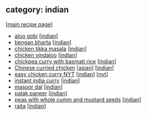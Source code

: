 #+pagetitle: recipe-category-indian

** category: indian

  [[[file:0-recipe-index.org][main recipe page]]]

  - [[file:r-aloo-gobi.org][aloo gobi]] [[[file:c-indian.org][indian]]]
  - [[file:r-bengan-bharta.org][bengan bharta]] [[[file:c-indian.org][indian]]]
  - [[file:r-chicken-tikka-masala.org][chicken tikka masala]] [[[file:c-indian.org][indian]]]
  - [[file:r-chicken-vindaloo.org][chicken vindaloo]] [[[file:c-indian.org][indian]]]
  - [[file:r-chickpea-curry-with-basmati-rice.org][chickpea curry with basmati rice]] [[[file:c-indian.org][indian]]]
  - [[file:r-chinese-curried-chicken.org][Chinese curried chicken]] [[[file:c-asian.org][asian]]] [[[file:c-indian.org][indian]]]
  - [[file:r-easy-chicken-curry-nyt.org][easy chicken curry NYT]] [[[file:c-indian.org][indian]]] [[[file:c-nyt.org][nyt]]]
  - [[file:r-instant-india-curry.org][instant india curry]] [[[file:c-indian.org][indian]]]
  - [[file:r-masoor-dal.org][masoor dal]] [[[file:c-indian.org][indian]]]
  - [[file:r-palak-paneer.org][palak paneer]] [[[file:c-indian.org][indian]]]
  - [[file:r-peas-with-whole-cumin-and-mustard-seeds.org][peas with whole cumin and mustard seeds]] [[[file:c-indian.org][indian]]]
  - [[file:r-raita.org][raita]] [[[file:c-indian.org][indian]]]



